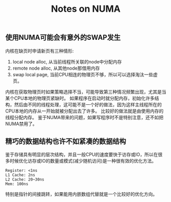 #+Title: Notes on NUMA

** 使用NUMA可能会有意外的SWAP发生
内核在缺页时申请新页有三种情形:
1. local node alloc, 从当前线程所关联的node中分配内存
2. remote node alloc, 从其他node那借用内存
3. swap local page, 当前CPU相连的物理页不够，所以可以选择淘汰一些虚页。
内核在获取物理页时如果策略选择不当，可能导致第三种情况频繁出现，尤其是当某个CPU本地的物理页紧缺时。
如果程序在启动时就分配内存，初始化许多结构，然后由不同的线程处理，这可能不是一个好的做法，因为这样主线程所在的CPU本地的内存从一开始就被分配出去了许多。
比较好的做法就是由使用内存的线程分配内存。
鉴于NUMA带来的问题，如果写程序时不是特别注意，还不如把NUMA禁用了。

** 精巧的数据结构也许不如紧凑的数据结构
   鉴于存储具有明显的层次结构，并且一般CPU的速度要快于访存或IO，所以在很多时候优化访存或IO的数量或模式(减少随机访问)是一种很有效的优化方法。
#+begin_example
Register: <1ns
L1 Cache: 2ns
L2 Cache: 20~30ns
Mem: 100ns
#+end_example
特别是指针的间接跳转，如果能用内嵌数组代替就是一个比较好的优化方向。
